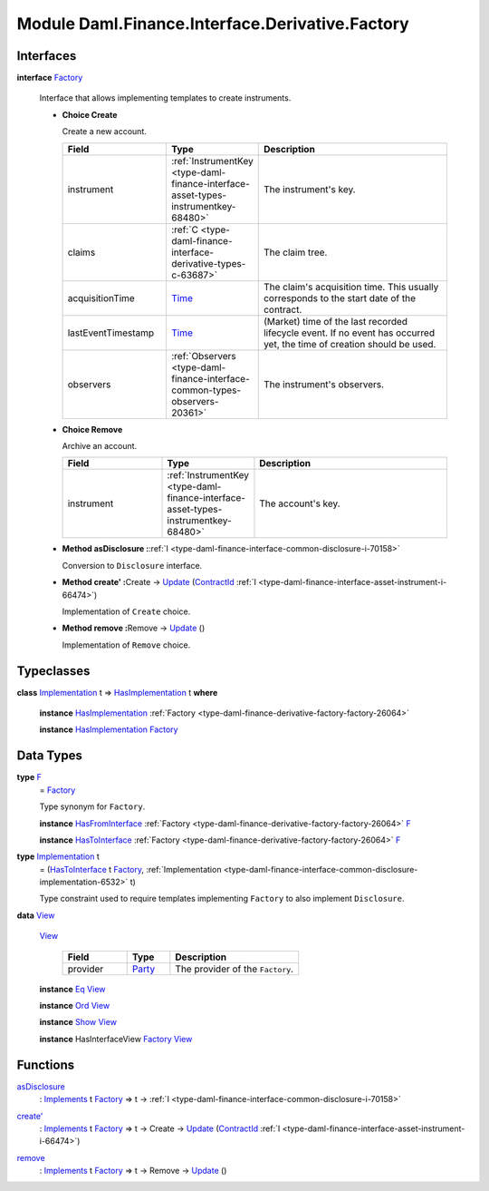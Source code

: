.. Copyright (c) 2022 Digital Asset (Switzerland) GmbH and/or its affiliates. All rights reserved.
.. SPDX-License-Identifier: Apache-2.0

.. _module-daml-finance-interface-derivative-factory-5170:

Module Daml.Finance.Interface.Derivative.Factory
================================================

Interfaces
----------

.. _type-daml-finance-interface-derivative-factory-factory-17847:

**interface** `Factory <type-daml-finance-interface-derivative-factory-factory-17847_>`_

  Interface that allows implementing templates to create instruments\.

  + **Choice Create**

    Create a new account\.

    .. list-table::
       :widths: 15 10 30
       :header-rows: 1

       * - Field
         - Type
         - Description
       * - instrument
         - :ref:`InstrumentKey <type-daml-finance-interface-asset-types-instrumentkey-68480>`
         - The instrument's key\.
       * - claims
         - :ref:`C <type-daml-finance-interface-derivative-types-c-63687>`
         - The claim tree\.
       * - acquisitionTime
         - `Time <https://docs.daml.com/daml/stdlib/Prelude.html#type-da-internal-lf-time-63886>`_
         - The claim's acquisition time\. This usually corresponds to the start date of the contract\.
       * - lastEventTimestamp
         - `Time <https://docs.daml.com/daml/stdlib/Prelude.html#type-da-internal-lf-time-63886>`_
         - (Market) time of the last recorded lifecycle event\. If no event has occurred yet, the time of creation should be used\.
       * - observers
         - :ref:`Observers <type-daml-finance-interface-common-types-observers-20361>`
         - The instrument's observers\.

  + **Choice Remove**

    Archive an account\.

    .. list-table::
       :widths: 15 10 30
       :header-rows: 1

       * - Field
         - Type
         - Description
       * - instrument
         - :ref:`InstrumentKey <type-daml-finance-interface-asset-types-instrumentkey-68480>`
         - The account's key\.

  + **Method asDisclosure \:**\ :ref:`I <type-daml-finance-interface-common-disclosure-i-70158>`

    Conversion to ``Disclosure`` interface\.

  + **Method create' \:**\ Create \-\> `Update <https://docs.daml.com/daml/stdlib/Prelude.html#type-da-internal-lf-update-68072>`_ (`ContractId <https://docs.daml.com/daml/stdlib/Prelude.html#type-da-internal-lf-contractid-95282>`_ :ref:`I <type-daml-finance-interface-asset-instrument-i-66474>`)

    Implementation of ``Create`` choice\.

  + **Method remove \:**\ Remove \-\> `Update <https://docs.daml.com/daml/stdlib/Prelude.html#type-da-internal-lf-update-68072>`_ ()

    Implementation of ``Remove`` choice\.

Typeclasses
-----------

.. _class-daml-finance-interface-derivative-factory-hasimplementation-48356:

**class** `Implementation <type-daml-finance-interface-derivative-factory-implementation-37504_>`_ t \=\> `HasImplementation <class-daml-finance-interface-derivative-factory-hasimplementation-48356_>`_ t **where**

  **instance** `HasImplementation <class-daml-finance-interface-derivative-factory-hasimplementation-48356_>`_ :ref:`Factory <type-daml-finance-derivative-factory-factory-26064>`

  **instance** `HasImplementation <class-daml-finance-interface-derivative-factory-hasimplementation-48356_>`_ `Factory <type-daml-finance-interface-derivative-factory-factory-17847_>`_

Data Types
----------

.. _type-daml-finance-interface-derivative-factory-f-50653:

**type** `F <type-daml-finance-interface-derivative-factory-f-50653_>`_
  \= `Factory <type-daml-finance-interface-derivative-factory-factory-17847_>`_

  Type synonym for ``Factory``\.

  **instance** `HasFromInterface <https://docs.daml.com/daml/stdlib/Prelude.html#class-da-internal-interface-hasfrominterface-43863>`_ :ref:`Factory <type-daml-finance-derivative-factory-factory-26064>` `F <type-daml-finance-interface-derivative-factory-f-50653_>`_

  **instance** `HasToInterface <https://docs.daml.com/daml/stdlib/Prelude.html#class-da-internal-interface-hastointerface-68104>`_ :ref:`Factory <type-daml-finance-derivative-factory-factory-26064>` `F <type-daml-finance-interface-derivative-factory-f-50653_>`_

.. _type-daml-finance-interface-derivative-factory-implementation-37504:

**type** `Implementation <type-daml-finance-interface-derivative-factory-implementation-37504_>`_ t
  \= (`HasToInterface <https://docs.daml.com/daml/stdlib/Prelude.html#class-da-internal-interface-hastointerface-68104>`_ t `Factory <type-daml-finance-interface-derivative-factory-factory-17847_>`_, :ref:`Implementation <type-daml-finance-interface-common-disclosure-implementation-6532>` t)

  Type constraint used to require templates implementing ``Factory`` to also
  implement ``Disclosure``\.

.. _type-daml-finance-interface-derivative-factory-view-40435:

**data** `View <type-daml-finance-interface-derivative-factory-view-40435_>`_

  .. _constr-daml-finance-interface-derivative-factory-view-8398:

  `View <constr-daml-finance-interface-derivative-factory-view-8398_>`_

    .. list-table::
       :widths: 15 10 30
       :header-rows: 1

       * - Field
         - Type
         - Description
       * - provider
         - `Party <https://docs.daml.com/daml/stdlib/Prelude.html#type-da-internal-lf-party-57932>`_
         - The provider of the ``Factory``\.

  **instance** `Eq <https://docs.daml.com/daml/stdlib/Prelude.html#class-ghc-classes-eq-22713>`_ `View <type-daml-finance-interface-derivative-factory-view-40435_>`_

  **instance** `Ord <https://docs.daml.com/daml/stdlib/Prelude.html#class-ghc-classes-ord-6395>`_ `View <type-daml-finance-interface-derivative-factory-view-40435_>`_

  **instance** `Show <https://docs.daml.com/daml/stdlib/Prelude.html#class-ghc-show-show-65360>`_ `View <type-daml-finance-interface-derivative-factory-view-40435_>`_

  **instance** HasInterfaceView `Factory <type-daml-finance-interface-derivative-factory-factory-17847_>`_ `View <type-daml-finance-interface-derivative-factory-view-40435_>`_

Functions
---------

.. _function-daml-finance-interface-derivative-factory-asdisclosure-58103:

`asDisclosure <function-daml-finance-interface-derivative-factory-asdisclosure-58103_>`_
  \: `Implements <https://docs.daml.com/daml/stdlib/Prelude.html#type-da-internal-interface-implements-92077>`_ t `Factory <type-daml-finance-interface-derivative-factory-factory-17847_>`_ \=\> t \-\> :ref:`I <type-daml-finance-interface-common-disclosure-i-70158>`

.. _function-daml-finance-interface-derivative-factory-createtick-82602:

`create' <function-daml-finance-interface-derivative-factory-createtick-82602_>`_
  \: `Implements <https://docs.daml.com/daml/stdlib/Prelude.html#type-da-internal-interface-implements-92077>`_ t `Factory <type-daml-finance-interface-derivative-factory-factory-17847_>`_ \=\> t \-\> Create \-\> `Update <https://docs.daml.com/daml/stdlib/Prelude.html#type-da-internal-lf-update-68072>`_ (`ContractId <https://docs.daml.com/daml/stdlib/Prelude.html#type-da-internal-lf-contractid-95282>`_ :ref:`I <type-daml-finance-interface-asset-instrument-i-66474>`)

.. _function-daml-finance-interface-derivative-factory-remove-15994:

`remove <function-daml-finance-interface-derivative-factory-remove-15994_>`_
  \: `Implements <https://docs.daml.com/daml/stdlib/Prelude.html#type-da-internal-interface-implements-92077>`_ t `Factory <type-daml-finance-interface-derivative-factory-factory-17847_>`_ \=\> t \-\> Remove \-\> `Update <https://docs.daml.com/daml/stdlib/Prelude.html#type-da-internal-lf-update-68072>`_ ()
